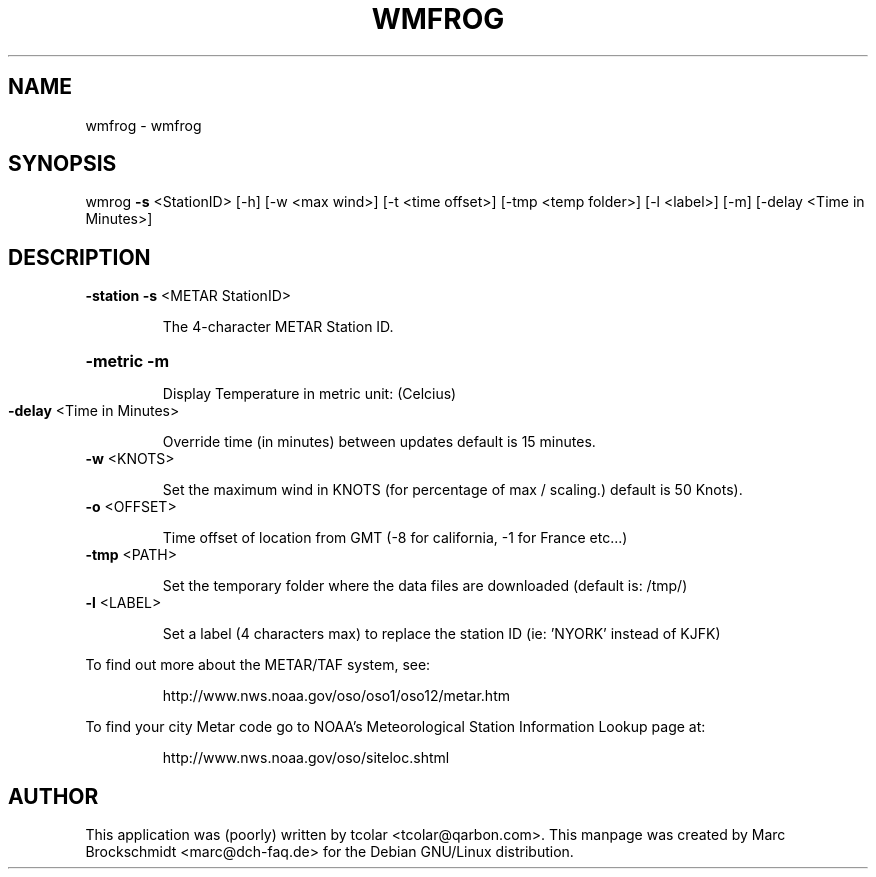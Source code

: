 .\" DO NOT MODIFY THIS FILE!  It was generated by help2man 1.33.
.TH WMFROG "1" "October 2003" "wmfrog " "User Commands"
.SH NAME
wmfrog \- wmfrog
.SH SYNOPSIS
wmrog \fB\-s\fR <StationID> [-h] [-w <max wind>] [-t <time offset>] [-tmp <temp folder>] [-l <label>] [-m] [-delay <Time in Minutes>]
.SH DESCRIPTION
\fB\-station\fR \fB\-s\fR <METAR StationID> 
.IP
The 4-character METAR Station ID.
.HP
\fB\-metric\fR \fB\-m\fR 
.IP
Display Temperature in metric unit: (Celcius)
.TP
\fB\-delay\fR <Time in Minutes>
.IP
Override time (in minutes) between updates default is 15 minutes.
.TP
\fB\-w\fR <KNOTS>
.IP 
Set the maximum wind in KNOTS (for percentage of max / scaling.) default is 50 Knots).
.TP
\fB\-o\fR <OFFSET>
.IP
Time offset of location from GMT (-8 for california, -1 for France etc...)
.TP
\fB\-tmp\fR <PATH>
.IP
Set the temporary folder where the data files are downloaded (default is: /tmp/)
.TP
\fB\-l\fR <LABEL>
.IP
Set a label (4 characters max) to replace the station ID (ie: 'NYORK' instead of KJFK)
.PP
To find out more about the METAR/TAF system, see:
.IP
http://www.nws.noaa.gov/oso/oso1/oso12/metar.htm
.PP
To find your city Metar code go to NOAA's Meteorological Station Information Lookup page at:
.IP
http://www.nws.noaa.gov/oso/siteloc.shtml
.SH AUTHOR
This application was (poorly) written by tcolar <tcolar@qarbon.com>. This manpage was created by Marc Brockschmidt <marc@dch-faq.de> for the Debian GNU/Linux distribution.

